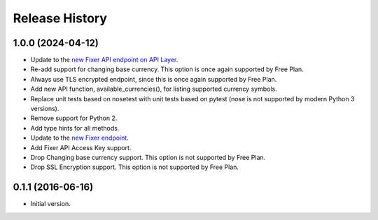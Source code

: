 .. :changelog:

Release History
---------------

1.0.0 (2024-04-12)
~~~~~~~~~~~~~~~~~~
- Update to the `new Fixer API endpoint on API Layer <https://api.apilayer.com/fixer/>`_.
- Re-add support for changing base currency. This option is once again supported by Free Plan.
- Always use TLS encrypted endpoint, since this is once again supported by Free Plan.
- Add new API function, available_currencies(), for listing supported currency symbols.
- Replace unit tests based on nosetest with unit tests based on pytest (nose is not supported
  by modern Python 3 versions).
- Remove support for Python 2.
- Add type hints for all methods.
- Update to the `new Fixer endpoint <https://data.fixer.io/api/>`_.
- Add Fixer API Access Key support.
- Drop Changing base currency support. This option is not supported by Free Plan.
- Drop SSL Encryption support. This option is not supported by Free Plan.

0.1.1 (2016-06-16)
~~~~~~~~~~~~~~~~~~

- Initial version.
